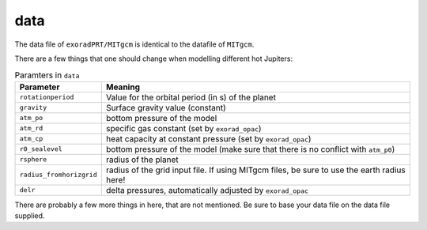 data
^^^^

The data file of ``exoradPRT/MITgcm`` is identical to the datafile of ``MITgcm``.

There are a few things that one should change when modelling different hot Jupiters:

.. list-table:: Paramters in ``data``
   :widths: auto
   :header-rows: 1

   * - Parameter
     - Meaning
   * - ``rotationperiod``
     - Value for the orbital period (in s) of the planet
   * - ``gravity``
     - Surface gravity value (constant)
   * - ``atm_po``
     - bottom pressure of the model
   * - ``atm_rd``
     - specific gas constant (set by ``exorad_opac``)
   * - ``atm_cp``
     - heat capacity at constant pressure (set by ``exorad_opac``)
   * - ``r0_sealevel``
     - bottom pressure of the model (make sure that there is no conflict with ``atm_p0``)
   * - ``rsphere``
     - radius of the planet
   * - ``radius_fromhorizgrid``
     - radius of the grid input file. If using MITgcm files, be sure to use the earth radius here!
   * - ``delr``
     - delta pressures, automatically adjusted by ``exorad_opac``


There are probably a few more things in here, that are not mentioned. Be sure to base your data file on the data file supplied.